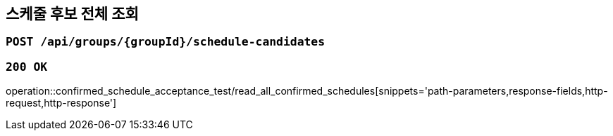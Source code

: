 == 스케줄 후보 전체 조회

=== `POST /api/groups/{groupId}/schedule-candidates`

=== `200 OK`

operation::confirmed_schedule_acceptance_test/read_all_confirmed_schedules[snippets='path-parameters,response-fields,http-request,http-response']
